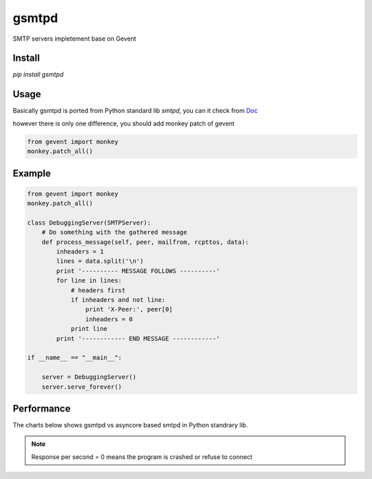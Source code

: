 gsmtpd
======


.. image:: https://travis-ci.org/34nm/gsmtpd.svg?branch=master

SMTP servers impletement base on Gevent

Install
----------

`pip install gsmtpd`

Usage
---------

Basically gsmtpd is ported from Python standard lib *smtpd*,
you can it check from Doc_

however there is only one difference, you should add monkey patch of gevent

.. code-block:: python

    from gevent import monkey
    monkey.patch_all()

Example
-----------------

.. code-block:: python
    
    from gevent import monkey 
    monkey.patch_all()
    
    class DebuggingServer(SMTPServer):
        # Do something with the gathered message
        def process_message(self, peer, mailfrom, rcpttos, data):
            inheaders = 1
            lines = data.split('\n')
            print '---------- MESSAGE FOLLOWS ----------'
            for line in lines:
                # headers first
                if inheaders and not line:
                    print 'X-Peer:', peer[0]
                    inheaders = 0
                print line
            print '------------ END MESSAGE ------------'
    
    if __name__ == "__main__":
        
        server = DebuggingServer()
        server.serve_forever()

Performance
---------------

The charts below shows gsmtpd vs asyncore based smtpd in Python standrary lib.

.. note::

    Response per second = 0 means the program is crashed or refuse to connect



.. figure:: https://raw.githubusercontent.com/34nm/gsmtpd/master/helo_chart.png
    :scale: 100%

.. figure:: https://raw.githubusercontent.com/34nm/gsmtpd/master/mail_chart.png
    :scale: 100%


.. _Doc: http://gsmtpd.readthedocs.org
